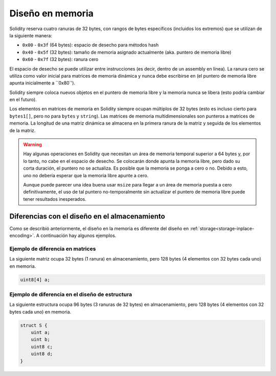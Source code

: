 
.. index: memory layout

****************
Diseño en memoria
****************

Solidity reserva cuatro ranuras de 32 bytes, con rangos de bytes específicos (incluidos los extremos) que se utilizan de la siguiente manera:

- ``0x00`` - ``0x3f`` (64 bytes): espacio de desecho para métodos hash
- ``0x40`` - ``0x5f`` (32 bytes): tamaño de memoria asignado actualmente (aka. puntero de memoria libre)
- ``0x60`` - ``0x7f`` (32 bytes): ranura cero

El espacio de desecho se puede utilizar entre instrucciones (es decir, dentro de un assembly en línea). La ranura cero 
se utiliza como valor inicial para matrices de memoria dinámica y nunca debe escribirse en 
(el puntero de memoria libre apunta inicialmente a ``0x80`').

Solidity siempre coloca nuevos objetos en el puntero de memoria libre y 
la memoria nunca se libera (esto podría cambiar en el futuro).

Los elementos en matrices de memoria en Solidity siempre ocupan múltiplos de 32 bytes (esto 
es incluso cierto para ``bytes1[]``, pero no para ``bytes`` y ``string``). 
Las matrices de memoria multidimensionales son punteros a matrices de memoria. La longitud de 
una matriz dinámica se almacena en la primera ranura de la matriz y seguida de los elementos 
de la matriz.

.. warning::
  Hay algunas operaciones en Solidity que necesitan un área de memoria temporal 
  superior a 64 bytes y, por lo tanto, no cabe en el espacio de desecho. Se colocarán donde 
  apunta la memoria libre, pero dado su corta duración, el puntero no se actualiza. Es posible 
  que la memoria se ponga a cero o no. Debido a esto, uno no debería esperar que la memoria libre 
  apunte a cero.

  Aunque puede parecer una idea buena usar ``msize`` para llegar a un área 
  de memoria puesta a cero definitivamente, el uso de tal puntero no-temporalmente 
  sin actualizar el puntero de memoria libre puede tener resultados inesperados.


Diferencias con el diseño en el almacenamiento
================================

Como se describió anteriormente, el diseño en la memoria es diferente del diseño 
en :ref:`storage<storage-inplace-encoding>`. A continuación hay algunos ejemplos.

Ejemplo de diferencia en matrices
--------------------------------

La siguiente matriz ocupa 32 bytes (1 ranura) en almacenamiento, pero 128 
bytes (4 elementos con 32 bytes cada uno) en memoria.

.. code-block:: solidity

    uint8[4] a;



Ejemplo de diferencia en el diseño de estructura
---------------------------------------

La siguiente estructura ocupa 96 bytes (3 ranuras de 32 bytes) en almacenamiento, 
pero 128 bytes (4 elementos con 32 bytes cada uno) en memoria.


.. code-block:: solidity

    struct S {
        uint a;
        uint b;
        uint8 c;
        uint8 d;
    }
